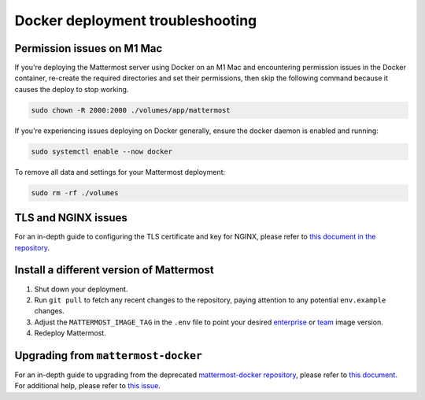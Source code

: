 Docker deployment troubleshooting
====================================

Permission issues on M1 Mac
~~~~~~~~~~~~~~~~~~~~~~~~~~~

If you're deploying the Mattermost server using Docker on an M1 Mac and encountering permission issues in the Docker container, re-create the required directories and set their permissions, then skip the following command because it causes the deploy to stop working.

.. code-block:: sh

   sudo chown -R 2000:2000 ./volumes/app/mattermost

If you're experiencing issues deploying on Docker generally, ensure the docker daemon is enabled and running:

.. code-block:: sh
  
   sudo systemctl enable --now docker

To remove all data and settings for your Mattermost deployment:

.. code-block:: sh

   sudo rm -rf ./volumes

TLS and NGINX issues
~~~~~~~~~~~~~~~~~~~~

For an in-depth guide to configuring the TLS certificate and key for NGINX, please refer to `this document in the repository <https://github.com/mattermost/docker/blob/main/docs/issuing-letsencrypt-certificate.md>`__.

Install a different version of Mattermost
~~~~~~~~~~~~~~~~~~~~~~~~~~~~~~~~~~~~~~~~~

1. Shut down your deployment.

2. Run ``git pull`` to fetch any recent changes to the repository, paying attention to any potential ``env.example`` changes.

3. Adjust the ``MATTERMOST_IMAGE_TAG`` in the ``.env`` file to point your desired `enterprise <https://hub.docker.com/r/mattermost/mattermost-enterprise-edition/tags?page=1&ordering=last_updated>`__ or `team <https://hub.docker.com/r/mattermost/mattermost-team-edition/tags?page=1&ordering=last_updated>`__ image version.

4. Redeploy Mattermost.

Upgrading from ``mattermost-docker``
~~~~~~~~~~~~~~~~~~~~~~~~~~~~~~~~~~~~~

For an in-depth guide to upgrading from the deprecated `mattermost-docker repository <https://github.com/mattermost/mattermost-docker>`__, please refer to `this document <https://github.com/mattermost/docker/blob/main/scripts/UPGRADE.md>`__. For additional help, please refer to `this issue <https://github.com/mattermost/mattermost-docker/issues/489>`__.